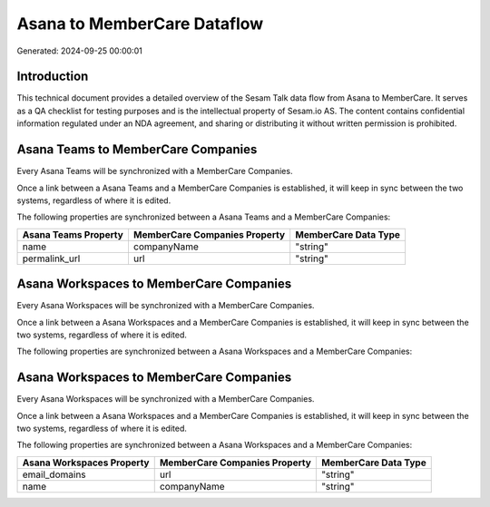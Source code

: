 ============================
Asana to MemberCare Dataflow
============================

Generated: 2024-09-25 00:00:01

Introduction
------------

This technical document provides a detailed overview of the Sesam Talk data flow from Asana to MemberCare. It serves as a QA checklist for testing purposes and is the intellectual property of Sesam.io AS. The content contains confidential information regulated under an NDA agreement, and sharing or distributing it without written permission is prohibited.

Asana Teams to MemberCare Companies
-----------------------------------
Every Asana Teams will be synchronized with a MemberCare Companies.

Once a link between a Asana Teams and a MemberCare Companies is established, it will keep in sync between the two systems, regardless of where it is edited.

The following properties are synchronized between a Asana Teams and a MemberCare Companies:

.. list-table::
   :header-rows: 1

   * - Asana Teams Property
     - MemberCare Companies Property
     - MemberCare Data Type
   * - name
     - companyName
     - "string"
   * - permalink_url
     - url
     - "string"


Asana Workspaces to MemberCare Companies
----------------------------------------
Every Asana Workspaces will be synchronized with a MemberCare Companies.

Once a link between a Asana Workspaces and a MemberCare Companies is established, it will keep in sync between the two systems, regardless of where it is edited.

The following properties are synchronized between a Asana Workspaces and a MemberCare Companies:

.. list-table::
   :header-rows: 1

   * - Asana Workspaces Property
     - MemberCare Companies Property
     - MemberCare Data Type


Asana Workspaces to MemberCare Companies
----------------------------------------
Every Asana Workspaces will be synchronized with a MemberCare Companies.

Once a link between a Asana Workspaces and a MemberCare Companies is established, it will keep in sync between the two systems, regardless of where it is edited.

The following properties are synchronized between a Asana Workspaces and a MemberCare Companies:

.. list-table::
   :header-rows: 1

   * - Asana Workspaces Property
     - MemberCare Companies Property
     - MemberCare Data Type
   * - email_domains
     - url
     - "string"
   * - name
     - companyName
     - "string"

